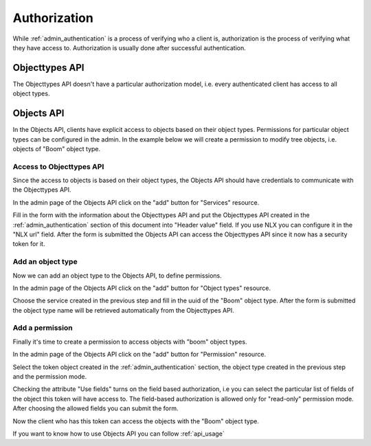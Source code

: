 .. _admin_authorization:

=============
Authorization
=============

While :ref:`admin_authentication` is a process of verifying who a client is, authorization
is the process of verifying what they have access to. Authorization is usually
done after successful authentication.

Objecttypes API
===============

The Objecttypes API doesn't have a particular authorization model, i.e. every
authenticated client has access to all object types.

Objects API
===========

In the Objects API, clients have explicit access to objects based on their
object types. Permissions for particular object types can be configured in the
admin. In the example below we will create a permission to modify tree objects, i.e.
objects of "Boom" object type.

Access to Objecttypes API
-------------------------
Since the access to objects is based on their object types, the Objects API should have
credentials to communicate with the Objecttypes API.

.. image:: _assets/img/authorization_objects_main_service.png
    :alt: Click on the "add" button for "Services"

In the admin page of the Objects API click on the "add" button for "Services"
resource.

.. image:: _assets/img/authorization_objects_service.png
    :alt: Fill in the form and click on "save" button

Fill in the form with the information about the Objecttypes API and put the Objecttypes API
created in the :ref:`admin_authentication` section of this document into "Header value" field.
If you use NLX you can configure it in the "NLX url" field. After the form is submitted
the Objects API can access the Objecttypes API since it now has a security token for it.

Add an object type
------------------

Now we can add an object type to the Objects API, to define permissions.

.. image:: _assets/img/authorization_objects_main_objecttype.png
    :alt: Click on the "add" button for "Object type"

In the admin page of the Objects API click on the "add" button for "Object types"
resource.

.. image:: _assets/img/authorization_objects_objecttype.png
    :alt: Fill in the form and click on "save" button

Choose the service created in the previous step and fill in the uuid of the "Boom" object type.
After the form is submitted the object type name will be retrieved automatically from
the Objecttypes API.


Add a permission
----------------

Finally it's time to create a permission to access objects with "boom" object types.

.. image:: _assets/img/authorization_objects_main_permission.png
    :alt: Click on the "add" button for "Permission"

In the admin page of the Objects API click on the "add" button for "Permission"
resource.

.. image:: _assets/img/authorization_objects_permission.png
    :alt: Fill in the form and click on "save" button

Select the token object created in the :ref:`admin_authentication` section, the object type
created in the previous step and the permission mode.

.. image:: _assets/img/authorization_objects_permission_fields.png
    :alt: Check allowed fields for field-based authorization

Checking the attribute "Use fields" turns on the field based authorization, i.e you can select
the particular list of fields of the object this token will have access to. The field-based
authorization is allowed only for "read-only" permission mode. After choosing the allowed
fields you can submit the form.

Now the client who has this token can access the objects with the "Boom" object type.

If you want to know how to use Objects API you can follow :ref:`api_usage`
